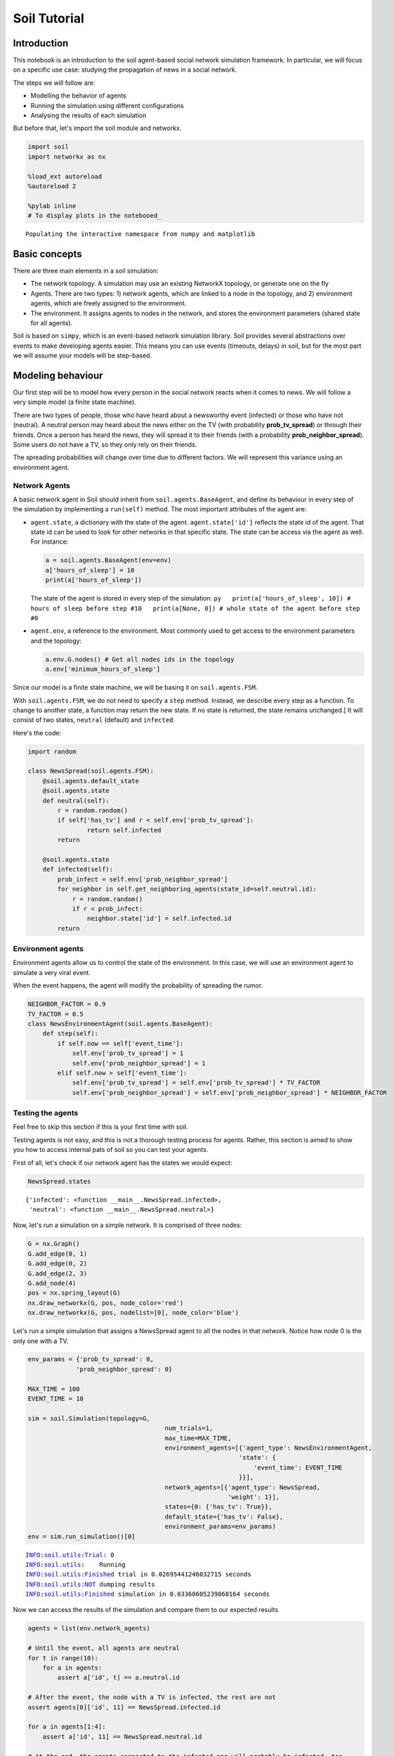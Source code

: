 
Soil Tutorial
=============

Introduction
------------

This notebook is an introduction to the soil agent-based social network
simulation framework. In particular, we will focus on a specific use
case: studying the propagation of news in a social network.

The steps we will follow are:

-  Modelling the behavior of agents
-  Running the simulation using different configurations
-  Analysing the results of each simulation

But before that, let's import the soil module and networkx.

.. code:: ipython3

    import soil
    import networkx as nx
     
    %load_ext autoreload
    %autoreload 2
    
    %pylab inline
    # To display plots in the notebooed_


.. parsed-literal::

    Populating the interactive namespace from numpy and matplotlib


Basic concepts
--------------

There are three main elements in a soil simulation:

-  The network topology. A simulation may use an existing NetworkX
   topology, or generate one on the fly
-  Agents. There are two types: 1) network agents, which are linked to a
   node in the topology, and 2) environment agents, which are freely
   assigned to the environment.
-  The environment. It assigns agents to nodes in the network, and
   stores the environment parameters (shared state for all agents).

Soil is based on ``simpy``, which is an event-based network simulation
library. Soil provides several abstractions over events to make
developing agents easier. This means you can use events (timeouts,
delays) in soil, but for the most part we will assume your models will
be step-based.

Modeling behaviour
------------------

Our first step will be to model how every person in the social network
reacts when it comes to news. We will follow a very simple model (a
finite state machine).

There are two types of people, those who have heard about a newsworthy
event (infected) or those who have not (neutral). A neutral person may
heard about the news either on the TV (with probability
**prob\_tv\_spread**) or through their friends. Once a person has heard
the news, they will spread it to their friends (with a probability
**prob\_neighbor\_spread**). Some users do not have a TV, so they only
rely on their friends.

The spreading probabilities will change over time due to different
factors. We will represent this variance using an environment agent.

Network Agents
~~~~~~~~~~~~~~

A basic network agent in Soil should inherit from
``soil.agents.BaseAgent``, and define its behaviour in every step of the
simulation by implementing a ``run(self)`` method. The most important
attributes of the agent are:

-  ``agent.state``, a dictionary with the state of the agent.
   ``agent.state['id']`` reflects the state id of the agent. That state
   id can be used to look for other networks in that specific state. The
   state can be access via the agent as well. For instance:

   .. code:: py

       a = soil.agents.BaseAgent(env=env)
       a['hours_of_sleep'] = 10
       print(a['hours_of_sleep'])

   The state of the agent is stored in every step of the simulation:
   ``py   print(a['hours_of_sleep', 10]) # hours of sleep before step #10   print(a[None, 0]) # whole state of the agent before step #0``

-  ``agent.env``, a reference to the environment. Most commonly used to
   get access to the environment parameters and the topology:

   .. code:: py

       a.env.G.nodes() # Get all nodes ids in the topology
       a.env['minimum_hours_of_sleep']

Since our model is a finite state machine, we will be basing it on
``soil.agents.FSM``.

With ``soil.agents.FSM``, we do not need to specify a ``step`` method.
Instead, we describe every step as a function. To change to another
state, a function may return the new state. If no state is returned, the
state remains unchanged.[ It will consist of two states, ``neutral``
(default) and ``infected``.

Here's the code:

.. code:: ipython3

    import random
    
    class NewsSpread(soil.agents.FSM):
        @soil.agents.default_state
        @soil.agents.state
        def neutral(self):
            r = random.random()
            if self['has_tv'] and r < self.env['prob_tv_spread']:
                    return self.infected
            return
        
        @soil.agents.state
        def infected(self):
            prob_infect = self.env['prob_neighbor_spread']
            for neighbor in self.get_neighboring_agents(state_id=self.neutral.id):
                r = random.random()
                if r < prob_infect:
                    neighbor.state['id'] = self.infected.id
            return
            

Environment agents
~~~~~~~~~~~~~~~~~~

Environment agents allow us to control the state of the environment. In
this case, we will use an environment agent to simulate a very viral
event.

When the event happens, the agent will modify the probability of
spreading the rumor.

.. code:: ipython3

    NEIGHBOR_FACTOR = 0.9
    TV_FACTOR = 0.5
    class NewsEnvironmentAgent(soil.agents.BaseAgent):
        def step(self):
            if self.now == self['event_time']:
                self.env['prob_tv_spread'] = 1
                self.env['prob_neighbor_spread'] = 1
            elif self.now > self['event_time']:
                self.env['prob_tv_spread'] = self.env['prob_tv_spread'] * TV_FACTOR
                self.env['prob_neighbor_spread'] = self.env['prob_neighbor_spread'] * NEIGHBOR_FACTOR

Testing the agents
~~~~~~~~~~~~~~~~~~

Feel free to skip this section if this is your first time with soil.

Testing agents is not easy, and this is not a thorough testing process
for agents. Rather, this section is aimed to show you how to access
internal pats of soil so you can test your agents.

First of all, let's check if our network agent has the states we would
expect:

.. code:: ipython3

    NewsSpread.states




.. parsed-literal::

    {'infected': <function __main__.NewsSpread.infected>,
     'neutral': <function __main__.NewsSpread.neutral>}



Now, let's run a simulation on a simple network. It is comprised of
three nodes:

.. code:: ipython3

    G = nx.Graph()
    G.add_edge(0, 1)
    G.add_edge(0, 2)
    G.add_edge(2, 3)
    G.add_node(4)
    pos = nx.spring_layout(G)
    nx.draw_networkx(G, pos, node_color='red')
    nx.draw_networkx(G, pos, nodelist=[0], node_color='blue')



.. image:: output_21_0.png


Let's run a simple simulation that assigns a NewsSpread agent to all the
nodes in that network. Notice how node 0 is the only one with a TV.

.. code:: ipython3

    env_params = {'prob_tv_spread': 0,
                 'prob_neighbor_spread': 0}
    
    MAX_TIME = 100
    EVENT_TIME = 10
    
    sim = soil.Simulation(topology=G,
                                         num_trials=1,
                                         max_time=MAX_TIME,
                                         environment_agents=[{'agent_type': NewsEnvironmentAgent,
                                                             'state': {
                                                                 'event_time': EVENT_TIME
                                                             }}],
                                         network_agents=[{'agent_type': NewsSpread,
                                                          'weight': 1}],
                                         states={0: {'has_tv': True}},
                                         default_state={'has_tv': False},
                                         environment_params=env_params)
    env = sim.run_simulation()[0]


.. parsed-literal::

    INFO:soil.utils:Trial: 0
    INFO:soil.utils:	Running
    INFO:soil.utils:Finished trial in 0.02695441246032715 seconds
    INFO:soil.utils:NOT dumping results
    INFO:soil.utils:Finished simulation in 0.03360605239868164 seconds


Now we can access the results of the simulation and compare them to our
expected results

.. code:: ipython3

    agents = list(env.network_agents)
    
    # Until the event, all agents are neutral
    for t in range(10):
        for a in agents:
            assert a['id', t] == a.neutral.id
    
    # After the event, the node with a TV is infected, the rest are not
    assert agents[0]['id', 11] == NewsSpread.infected.id
    
    for a in agents[1:4]:
        assert a['id', 11] == NewsSpread.neutral.id
    
    # At the end, the agents connected to the infected one will probably be infected, too.
    assert agents[1]['id', MAX_TIME] == NewsSpread.infected.id
    assert agents[2]['id', MAX_TIME] == NewsSpread.infected.id
    
    # But the node with no friends should not be affected
    assert agents[4]['id', MAX_TIME] == NewsSpread.neutral.id
            

Lastly, let's see if the probabilities have decreased as expected:

.. code:: ipython3

    assert abs(env.environment_params['prob_neighbor_spread'] - (NEIGHBOR_FACTOR**(MAX_TIME-1-10))) < 10e-4
    assert abs(env.environment_params['prob_tv_spread'] - (TV_FACTOR**(MAX_TIME-1-10))) < 10e-6

Running the simulation
----------------------

To run a simulation, we need a configuration. Soil can load
configurations from python dictionaries as well as JSON and YAML files.
For this demo, we will use a python dictionary:

.. code:: ipython3

    config = {
        'name': 'ExampleSimulation',
        'max_time': 20,
        'interval': 1,
        'num_trials': 1,
        'network_params': {
           'generator': 'complete_graph',
            'n': 500,
        },
        'network_agents': [
            {
                'agent_type': NewsSpread,
                'weight': 1,
                'state': {
                    'has_tv': False
                }
            },
            {
                'agent_type': NewsSpread,
                'weight': 2,
                'state': {
                    'has_tv': True
                }
            }
        ],
        'environment_agents':[
            {'agent_type': NewsEnvironmentAgent,
             'state': {
                 'event_time': 10
             }
            }
        ],
        'states': [ {'has_tv': True} ],
        'environment_params':{
            'prob_tv_spread': 0.01,
            'prob_neighbor_spread': 0.5
        }
    }

Let's run our simulation:

.. code:: ipython3

    soil.simulation.run_from_config(config, dump=False)


.. parsed-literal::

    INFO:soil.utils:Using config(s): ExampleSimulation
    INFO:soil.utils:Dumping results to soil_output/ExampleSimulation : False
    INFO:soil.utils:Trial: 0
    INFO:soil.utils:	Running
    INFO:soil.utils:Finished trial in 5.869051456451416 seconds
    INFO:soil.utils:NOT dumping results
    INFO:soil.utils:Finished simulation in 6.9609293937683105 seconds


In real life, you probably want to run several simulations, varying some
of the parameters so that you can compare and answer your research
questions.

For instance:

-  Does the outcome depend on the structure of our network? We will use
   different generation algorithms to compare them (Barabasi-Albert and
   Erdos-Renyi)
-  How does neighbor spreading probability affect my simulation? We will
   try probability values in the range of [0, 0.4], in intervals of 0.1.

.. code:: ipython3

    network_1 = {
           'generator': 'erdos_renyi_graph',
            'n': 500,
            'p': 0.1
    }
    network_2 = {
           'generator': 'barabasi_albert_graph',
            'n': 500,
            'm': 2
    }
    
    
    for net in [network_1, network_2]:
        for i in range(5):
            prob = i / 10
            config['environment_params']['prob_neighbor_spread'] = prob
            config['network_params'] = net
            config['name'] = 'Spread_{}_prob_{}'.format(net['generator'], prob)
            s = soil.simulation.run_from_config(config)


.. parsed-literal::

    INFO:soil.utils:Using config(s): Spread_erdos_renyi_graph_prob_0.0
    INFO:soil.utils:Dumping results to soil_output/Spread_erdos_renyi_graph_prob_0.0 : True
    INFO:soil.utils:Trial: 0
    INFO:soil.utils:	Running
    INFO:soil.utils:Finished trial in 1.2258412837982178 seconds
    INFO:soil.utils:Dumping results to soil_output/Spread_erdos_renyi_graph_prob_0.0
    INFO:soil.utils:Finished simulation in 5.597268104553223 seconds
    INFO:soil.utils:Using config(s): Spread_erdos_renyi_graph_prob_0.1
    INFO:soil.utils:Dumping results to soil_output/Spread_erdos_renyi_graph_prob_0.1 : True
    INFO:soil.utils:Trial: 0
    INFO:soil.utils:	Running
    INFO:soil.utils:Finished trial in 1.3026399612426758 seconds
    INFO:soil.utils:Dumping results to soil_output/Spread_erdos_renyi_graph_prob_0.1
    INFO:soil.utils:Finished simulation in 5.534018278121948 seconds
    INFO:soil.utils:Using config(s): Spread_erdos_renyi_graph_prob_0.2
    INFO:soil.utils:Dumping results to soil_output/Spread_erdos_renyi_graph_prob_0.2 : True
    INFO:soil.utils:Trial: 0
    INFO:soil.utils:	Running
    INFO:soil.utils:Finished trial in 1.4764575958251953 seconds
    INFO:soil.utils:Dumping results to soil_output/Spread_erdos_renyi_graph_prob_0.2
    INFO:soil.utils:Finished simulation in 6.170421123504639 seconds
    INFO:soil.utils:Using config(s): Spread_erdos_renyi_graph_prob_0.3
    INFO:soil.utils:Dumping results to soil_output/Spread_erdos_renyi_graph_prob_0.3 : True
    INFO:soil.utils:Trial: 0
    INFO:soil.utils:	Running
    INFO:soil.utils:Finished trial in 1.5429913997650146 seconds
    INFO:soil.utils:Dumping results to soil_output/Spread_erdos_renyi_graph_prob_0.3
    INFO:soil.utils:Finished simulation in 5.936013221740723 seconds
    INFO:soil.utils:Using config(s): Spread_erdos_renyi_graph_prob_0.4
    INFO:soil.utils:Dumping results to soil_output/Spread_erdos_renyi_graph_prob_0.4 : True
    INFO:soil.utils:Trial: 0
    INFO:soil.utils:	Running
    INFO:soil.utils:Finished trial in 1.4097135066986084 seconds
    INFO:soil.utils:Dumping results to soil_output/Spread_erdos_renyi_graph_prob_0.4
    INFO:soil.utils:Finished simulation in 5.732810974121094 seconds
    INFO:soil.utils:Using config(s): Spread_barabasi_albert_graph_prob_0.0
    INFO:soil.utils:Dumping results to soil_output/Spread_barabasi_albert_graph_prob_0.0 : True
    INFO:soil.utils:Trial: 0
    INFO:soil.utils:	Running
    INFO:soil.utils:Finished trial in 0.751497745513916 seconds
    INFO:soil.utils:Dumping results to soil_output/Spread_barabasi_albert_graph_prob_0.0
    INFO:soil.utils:Finished simulation in 2.3415369987487793 seconds
    INFO:soil.utils:Using config(s): Spread_barabasi_albert_graph_prob_0.1
    INFO:soil.utils:Dumping results to soil_output/Spread_barabasi_albert_graph_prob_0.1 : True
    INFO:soil.utils:Trial: 0
    INFO:soil.utils:	Running
    INFO:soil.utils:Finished trial in 0.8503265380859375 seconds
    INFO:soil.utils:Dumping results to soil_output/Spread_barabasi_albert_graph_prob_0.1
    INFO:soil.utils:Finished simulation in 2.5671920776367188 seconds
    INFO:soil.utils:Using config(s): Spread_barabasi_albert_graph_prob_0.2
    INFO:soil.utils:Dumping results to soil_output/Spread_barabasi_albert_graph_prob_0.2 : True
    INFO:soil.utils:Trial: 0
    INFO:soil.utils:	Running
    INFO:soil.utils:Finished trial in 0.8511502742767334 seconds
    INFO:soil.utils:Dumping results to soil_output/Spread_barabasi_albert_graph_prob_0.2
    INFO:soil.utils:Finished simulation in 2.55816912651062 seconds
    INFO:soil.utils:Using config(s): Spread_barabasi_albert_graph_prob_0.3
    INFO:soil.utils:Dumping results to soil_output/Spread_barabasi_albert_graph_prob_0.3 : True
    INFO:soil.utils:Trial: 0
    INFO:soil.utils:	Running
    INFO:soil.utils:Finished trial in 0.8982968330383301 seconds
    INFO:soil.utils:Dumping results to soil_output/Spread_barabasi_albert_graph_prob_0.3
    INFO:soil.utils:Finished simulation in 2.6871559619903564 seconds
    INFO:soil.utils:Using config(s): Spread_barabasi_albert_graph_prob_0.4
    INFO:soil.utils:Dumping results to soil_output/Spread_barabasi_albert_graph_prob_0.4 : True
    INFO:soil.utils:Trial: 0
    INFO:soil.utils:	Running
    INFO:soil.utils:Finished trial in 0.9563727378845215 seconds
    INFO:soil.utils:Dumping results to soil_output/Spread_barabasi_albert_graph_prob_0.4
    INFO:soil.utils:Finished simulation in 2.5253307819366455 seconds


The results are conveniently stored in pickle (simulation), csv and
sqlite (history of agent and environment state) and gexf (dynamic
network) format.

.. code:: ipython3

    !tree soil_output
    !du -xh soil_output/*


.. parsed-literal::

    [01;34msoil_output[00m
    ├── [01;34mSpread_barabasi_albert_graph_prob_0.0[00m
    │   ├── Spread_barabasi_albert_graph_prob_0.0.dumped.yml
    │   ├── Spread_barabasi_albert_graph_prob_0.0.simulation.pickle
    │   ├── Spread_barabasi_albert_graph_prob_0.0_trial_0.backup1508409808.7944386.sqlite
    │   ├── Spread_barabasi_albert_graph_prob_0.0_trial_0.backup1508428617.9811945.sqlite
    │   ├── Spread_barabasi_albert_graph_prob_0.0_trial_0.db.sqlite
    │   ├── Spread_barabasi_albert_graph_prob_0.0_trial_0.environment.csv
    │   └── Spread_barabasi_albert_graph_prob_0.0_trial_0.gexf
    ├── [01;34mSpread_barabasi_albert_graph_prob_0.1[00m
    │   ├── Spread_barabasi_albert_graph_prob_0.1.dumped.yml
    │   ├── Spread_barabasi_albert_graph_prob_0.1.simulation.pickle
    │   ├── Spread_barabasi_albert_graph_prob_0.1_trial_0.backup1508409810.9913027.sqlite
    │   ├── Spread_barabasi_albert_graph_prob_0.1_trial_0.backup1508428620.3419535.sqlite
    │   ├── Spread_barabasi_albert_graph_prob_0.1_trial_0.db.sqlite
    │   ├── Spread_barabasi_albert_graph_prob_0.1_trial_0.environment.csv
    │   └── Spread_barabasi_albert_graph_prob_0.1_trial_0.gexf
    ├── [01;34mSpread_barabasi_albert_graph_prob_0.2[00m
    │   ├── Spread_barabasi_albert_graph_prob_0.2.dumped.yml
    │   ├── Spread_barabasi_albert_graph_prob_0.2.simulation.pickle
    │   ├── Spread_barabasi_albert_graph_prob_0.2_trial_0.backup1508409813.2012305.sqlite
    │   ├── Spread_barabasi_albert_graph_prob_0.2_trial_0.backup1508428622.91827.sqlite
    │   ├── Spread_barabasi_albert_graph_prob_0.2_trial_0.db.sqlite
    │   ├── Spread_barabasi_albert_graph_prob_0.2_trial_0.environment.csv
    │   └── Spread_barabasi_albert_graph_prob_0.2_trial_0.gexf
    ├── [01;34mSpread_barabasi_albert_graph_prob_0.3[00m
    │   ├── Spread_barabasi_albert_graph_prob_0.3.dumped.yml
    │   ├── Spread_barabasi_albert_graph_prob_0.3.simulation.pickle
    │   ├── Spread_barabasi_albert_graph_prob_0.3_trial_0.backup1508409815.5177016.sqlite
    │   ├── Spread_barabasi_albert_graph_prob_0.3_trial_0.backup1508428625.5117545.sqlite
    │   ├── Spread_barabasi_albert_graph_prob_0.3_trial_0.db.sqlite
    │   ├── Spread_barabasi_albert_graph_prob_0.3_trial_0.environment.csv
    │   └── Spread_barabasi_albert_graph_prob_0.3_trial_0.gexf
    ├── [01;34mSpread_barabasi_albert_graph_prob_0.4[00m
    │   ├── Spread_barabasi_albert_graph_prob_0.4.dumped.yml
    │   ├── Spread_barabasi_albert_graph_prob_0.4.simulation.pickle
    │   ├── Spread_barabasi_albert_graph_prob_0.4_trial_0.backup1508409818.1516452.sqlite
    │   ├── Spread_barabasi_albert_graph_prob_0.4_trial_0.backup1508428628.1986933.sqlite
    │   ├── Spread_barabasi_albert_graph_prob_0.4_trial_0.db.sqlite
    │   ├── Spread_barabasi_albert_graph_prob_0.4_trial_0.environment.csv
    │   └── Spread_barabasi_albert_graph_prob_0.4_trial_0.gexf
    ├── [01;34mSpread_erdos_renyi_graph_prob_0.0[00m
    │   ├── Spread_erdos_renyi_graph_prob_0.0.dumped.yml
    │   ├── Spread_erdos_renyi_graph_prob_0.0.simulation.pickle
    │   ├── Spread_erdos_renyi_graph_prob_0.0_trial_0.backup1508409781.0791047.sqlite
    │   ├── Spread_erdos_renyi_graph_prob_0.0_trial_0.backup1508428588.625598.sqlite
    │   ├── Spread_erdos_renyi_graph_prob_0.0_trial_0.db.sqlite
    │   ├── Spread_erdos_renyi_graph_prob_0.0_trial_0.environment.csv
    │   └── Spread_erdos_renyi_graph_prob_0.0_trial_0.gexf
    ├── [01;34mSpread_erdos_renyi_graph_prob_0.1[00m
    │   ├── Spread_erdos_renyi_graph_prob_0.1.dumped.yml
    │   ├── Spread_erdos_renyi_graph_prob_0.1.simulation.pickle
    │   ├── Spread_erdos_renyi_graph_prob_0.1_trial_0.backup1508409786.6177793.sqlite
    │   ├── Spread_erdos_renyi_graph_prob_0.1_trial_0.backup1508428594.3783743.sqlite
    │   ├── Spread_erdos_renyi_graph_prob_0.1_trial_0.db.sqlite
    │   ├── Spread_erdos_renyi_graph_prob_0.1_trial_0.environment.csv
    │   └── Spread_erdos_renyi_graph_prob_0.1_trial_0.gexf
    ├── [01;34mSpread_erdos_renyi_graph_prob_0.2[00m
    │   ├── Spread_erdos_renyi_graph_prob_0.2.dumped.yml
    │   ├── Spread_erdos_renyi_graph_prob_0.2.simulation.pickle
    │   ├── Spread_erdos_renyi_graph_prob_0.2_trial_0.backup1508409791.9751768.sqlite
    │   ├── Spread_erdos_renyi_graph_prob_0.2_trial_0.backup1508428600.041021.sqlite
    │   ├── Spread_erdos_renyi_graph_prob_0.2_trial_0.db.sqlite
    │   ├── Spread_erdos_renyi_graph_prob_0.2_trial_0.environment.csv
    │   └── Spread_erdos_renyi_graph_prob_0.2_trial_0.gexf
    ├── [01;34mSpread_erdos_renyi_graph_prob_0.3[00m
    │   ├── Spread_erdos_renyi_graph_prob_0.3.dumped.yml
    │   ├── Spread_erdos_renyi_graph_prob_0.3.simulation.pickle
    │   ├── Spread_erdos_renyi_graph_prob_0.3_trial_0.backup1508409797.606661.sqlite
    │   ├── Spread_erdos_renyi_graph_prob_0.3_trial_0.backup1508428606.2884977.sqlite
    │   ├── Spread_erdos_renyi_graph_prob_0.3_trial_0.db.sqlite
    │   ├── Spread_erdos_renyi_graph_prob_0.3_trial_0.environment.csv
    │   └── Spread_erdos_renyi_graph_prob_0.3_trial_0.gexf
    └── [01;34mSpread_erdos_renyi_graph_prob_0.4[00m
        ├── Spread_erdos_renyi_graph_prob_0.4.dumped.yml
        ├── Spread_erdos_renyi_graph_prob_0.4.simulation.pickle
        ├── Spread_erdos_renyi_graph_prob_0.4_trial_0.backup1508409803.4306188.sqlite
        ├── Spread_erdos_renyi_graph_prob_0.4_trial_0.backup1508428612.3312593.sqlite
        ├── Spread_erdos_renyi_graph_prob_0.4_trial_0.db.sqlite
        ├── Spread_erdos_renyi_graph_prob_0.4_trial_0.environment.csv
        └── Spread_erdos_renyi_graph_prob_0.4_trial_0.gexf
    
    10 directories, 70 files
    2.5M	soil_output/Spread_barabasi_albert_graph_prob_0.0
    2.5M	soil_output/Spread_barabasi_albert_graph_prob_0.1
    2.5M	soil_output/Spread_barabasi_albert_graph_prob_0.2
    2.5M	soil_output/Spread_barabasi_albert_graph_prob_0.3
    2.5M	soil_output/Spread_barabasi_albert_graph_prob_0.4
    3.6M	soil_output/Spread_erdos_renyi_graph_prob_0.0
    3.7M	soil_output/Spread_erdos_renyi_graph_prob_0.1
    3.7M	soil_output/Spread_erdos_renyi_graph_prob_0.2
    3.7M	soil_output/Spread_erdos_renyi_graph_prob_0.3
    3.7M	soil_output/Spread_erdos_renyi_graph_prob_0.4


Analysing the results
---------------------

Loading data
~~~~~~~~~~~~

Once the simulations are over, we can use soil to analyse the results.

Soil allows you to load results for specific trials, or for a set of
trials if you specify a pattern. The specific methods are:

-  ``analysis.read_data(<directory pattern>)`` to load all the results
   from a directory. e.g. ``read_data('my_simulation/')``. For each
   trial it finds in each folder matching the pattern, it will return
   the dumped configuration for the simulation, the results of the
   trial, and the configuration itself. By default, it will try to load
   data from the sqlite database.
-  ``analysis.read_csv(<csv_file>)`` to load all the results from a CSV
   file. e.g.
   ``read_csv('my_simulation/my_simulation_trial0.environment.csv')``
-  ``analysis.read_sql(<sqlite_file>)`` to load all the results from a
   sqlite database . e.g.
   ``read_sql('my_simulation/my_simulation_trial0.db.sqlite')``

Let's see it in action by loading the stored results into a pandas
dataframe:

.. code:: ipython3

    from soil.analysis import *

.. code:: ipython3

    df  = read_csv('soil_output/Spread_barabasi_albert_graph_prob_0.0/Spread_barabasi_albert_graph_prob_0.0_trial_0.environment.csv', keys=['id'])
    df




.. raw:: html

    <div>
    <style>
        .dataframe thead tr:only-child th {
            text-align: right;
        }
    
        .dataframe thead th {
            text-align: left;
        }
    
        .dataframe tbody tr th {
            vertical-align: top;
        }
    </style>
    <table border="1" class="dataframe">
      <thead>
        <tr style="text-align: right;">
          <th></th>
          <th>agent_id</th>
          <th>t_step</th>
          <th>key</th>
          <th>value</th>
          <th>value_type</th>
        </tr>
      </thead>
      <tbody>
        <tr>
          <th>5</th>
          <td>0</td>
          <td>0</td>
          <td>id</td>
          <td>neutral</td>
          <td>str</td>
        </tr>
        <tr>
          <th>7</th>
          <td>1</td>
          <td>0</td>
          <td>id</td>
          <td>neutral</td>
          <td>str</td>
        </tr>
        <tr>
          <th>9</th>
          <td>2</td>
          <td>0</td>
          <td>id</td>
          <td>neutral</td>
          <td>str</td>
        </tr>
        <tr>
          <th>11</th>
          <td>3</td>
          <td>0</td>
          <td>id</td>
          <td>neutral</td>
          <td>str</td>
        </tr>
        <tr>
          <th>13</th>
          <td>4</td>
          <td>0</td>
          <td>id</td>
          <td>neutral</td>
          <td>str</td>
        </tr>
        <tr>
          <th>15</th>
          <td>5</td>
          <td>0</td>
          <td>id</td>
          <td>neutral</td>
          <td>str</td>
        </tr>
        <tr>
          <th>17</th>
          <td>6</td>
          <td>0</td>
          <td>id</td>
          <td>neutral</td>
          <td>str</td>
        </tr>
        <tr>
          <th>19</th>
          <td>7</td>
          <td>0</td>
          <td>id</td>
          <td>neutral</td>
          <td>str</td>
        </tr>
        <tr>
          <th>21</th>
          <td>8</td>
          <td>0</td>
          <td>id</td>
          <td>neutral</td>
          <td>str</td>
        </tr>
        <tr>
          <th>23</th>
          <td>9</td>
          <td>0</td>
          <td>id</td>
          <td>neutral</td>
          <td>str</td>
        </tr>
        <tr>
          <th>25</th>
          <td>10</td>
          <td>0</td>
          <td>id</td>
          <td>neutral</td>
          <td>str</td>
        </tr>
        <tr>
          <th>27</th>
          <td>11</td>
          <td>0</td>
          <td>id</td>
          <td>neutral</td>
          <td>str</td>
        </tr>
        <tr>
          <th>29</th>
          <td>12</td>
          <td>0</td>
          <td>id</td>
          <td>neutral</td>
          <td>str</td>
        </tr>
        <tr>
          <th>31</th>
          <td>13</td>
          <td>0</td>
          <td>id</td>
          <td>neutral</td>
          <td>str</td>
        </tr>
        <tr>
          <th>33</th>
          <td>14</td>
          <td>0</td>
          <td>id</td>
          <td>neutral</td>
          <td>str</td>
        </tr>
        <tr>
          <th>35</th>
          <td>15</td>
          <td>0</td>
          <td>id</td>
          <td>neutral</td>
          <td>str</td>
        </tr>
        <tr>
          <th>37</th>
          <td>16</td>
          <td>0</td>
          <td>id</td>
          <td>neutral</td>
          <td>str</td>
        </tr>
        <tr>
          <th>39</th>
          <td>17</td>
          <td>0</td>
          <td>id</td>
          <td>neutral</td>
          <td>str</td>
        </tr>
        <tr>
          <th>41</th>
          <td>18</td>
          <td>0</td>
          <td>id</td>
          <td>neutral</td>
          <td>str</td>
        </tr>
        <tr>
          <th>43</th>
          <td>19</td>
          <td>0</td>
          <td>id</td>
          <td>neutral</td>
          <td>str</td>
        </tr>
        <tr>
          <th>45</th>
          <td>20</td>
          <td>0</td>
          <td>id</td>
          <td>neutral</td>
          <td>str</td>
        </tr>
        <tr>
          <th>47</th>
          <td>21</td>
          <td>0</td>
          <td>id</td>
          <td>neutral</td>
          <td>str</td>
        </tr>
        <tr>
          <th>49</th>
          <td>22</td>
          <td>0</td>
          <td>id</td>
          <td>neutral</td>
          <td>str</td>
        </tr>
        <tr>
          <th>51</th>
          <td>23</td>
          <td>0</td>
          <td>id</td>
          <td>neutral</td>
          <td>str</td>
        </tr>
        <tr>
          <th>53</th>
          <td>24</td>
          <td>0</td>
          <td>id</td>
          <td>neutral</td>
          <td>str</td>
        </tr>
        <tr>
          <th>55</th>
          <td>25</td>
          <td>0</td>
          <td>id</td>
          <td>neutral</td>
          <td>str</td>
        </tr>
        <tr>
          <th>57</th>
          <td>26</td>
          <td>0</td>
          <td>id</td>
          <td>neutral</td>
          <td>str</td>
        </tr>
        <tr>
          <th>59</th>
          <td>27</td>
          <td>0</td>
          <td>id</td>
          <td>neutral</td>
          <td>str</td>
        </tr>
        <tr>
          <th>61</th>
          <td>28</td>
          <td>0</td>
          <td>id</td>
          <td>neutral</td>
          <td>str</td>
        </tr>
        <tr>
          <th>63</th>
          <td>29</td>
          <td>0</td>
          <td>id</td>
          <td>neutral</td>
          <td>str</td>
        </tr>
        <tr>
          <th>...</th>
          <td>...</td>
          <td>...</td>
          <td>...</td>
          <td>...</td>
          <td>...</td>
        </tr>
        <tr>
          <th>21025</th>
          <td>470</td>
          <td>20</td>
          <td>id</td>
          <td>infected</td>
          <td>str</td>
        </tr>
        <tr>
          <th>21027</th>
          <td>471</td>
          <td>20</td>
          <td>id</td>
          <td>infected</td>
          <td>str</td>
        </tr>
        <tr>
          <th>21029</th>
          <td>472</td>
          <td>20</td>
          <td>id</td>
          <td>infected</td>
          <td>str</td>
        </tr>
        <tr>
          <th>21031</th>
          <td>473</td>
          <td>20</td>
          <td>id</td>
          <td>infected</td>
          <td>str</td>
        </tr>
        <tr>
          <th>21033</th>
          <td>474</td>
          <td>20</td>
          <td>id</td>
          <td>infected</td>
          <td>str</td>
        </tr>
        <tr>
          <th>21035</th>
          <td>475</td>
          <td>20</td>
          <td>id</td>
          <td>infected</td>
          <td>str</td>
        </tr>
        <tr>
          <th>21037</th>
          <td>476</td>
          <td>20</td>
          <td>id</td>
          <td>infected</td>
          <td>str</td>
        </tr>
        <tr>
          <th>21039</th>
          <td>477</td>
          <td>20</td>
          <td>id</td>
          <td>infected</td>
          <td>str</td>
        </tr>
        <tr>
          <th>21041</th>
          <td>478</td>
          <td>20</td>
          <td>id</td>
          <td>infected</td>
          <td>str</td>
        </tr>
        <tr>
          <th>21043</th>
          <td>479</td>
          <td>20</td>
          <td>id</td>
          <td>infected</td>
          <td>str</td>
        </tr>
        <tr>
          <th>21045</th>
          <td>480</td>
          <td>20</td>
          <td>id</td>
          <td>infected</td>
          <td>str</td>
        </tr>
        <tr>
          <th>21047</th>
          <td>481</td>
          <td>20</td>
          <td>id</td>
          <td>infected</td>
          <td>str</td>
        </tr>
        <tr>
          <th>21049</th>
          <td>482</td>
          <td>20</td>
          <td>id</td>
          <td>infected</td>
          <td>str</td>
        </tr>
        <tr>
          <th>21051</th>
          <td>483</td>
          <td>20</td>
          <td>id</td>
          <td>infected</td>
          <td>str</td>
        </tr>
        <tr>
          <th>21053</th>
          <td>484</td>
          <td>20</td>
          <td>id</td>
          <td>infected</td>
          <td>str</td>
        </tr>
        <tr>
          <th>21055</th>
          <td>485</td>
          <td>20</td>
          <td>id</td>
          <td>infected</td>
          <td>str</td>
        </tr>
        <tr>
          <th>21057</th>
          <td>486</td>
          <td>20</td>
          <td>id</td>
          <td>infected</td>
          <td>str</td>
        </tr>
        <tr>
          <th>21059</th>
          <td>487</td>
          <td>20</td>
          <td>id</td>
          <td>infected</td>
          <td>str</td>
        </tr>
        <tr>
          <th>21061</th>
          <td>488</td>
          <td>20</td>
          <td>id</td>
          <td>infected</td>
          <td>str</td>
        </tr>
        <tr>
          <th>21063</th>
          <td>489</td>
          <td>20</td>
          <td>id</td>
          <td>infected</td>
          <td>str</td>
        </tr>
        <tr>
          <th>21065</th>
          <td>490</td>
          <td>20</td>
          <td>id</td>
          <td>infected</td>
          <td>str</td>
        </tr>
        <tr>
          <th>21067</th>
          <td>491</td>
          <td>20</td>
          <td>id</td>
          <td>infected</td>
          <td>str</td>
        </tr>
        <tr>
          <th>21069</th>
          <td>492</td>
          <td>20</td>
          <td>id</td>
          <td>infected</td>
          <td>str</td>
        </tr>
        <tr>
          <th>21071</th>
          <td>493</td>
          <td>20</td>
          <td>id</td>
          <td>infected</td>
          <td>str</td>
        </tr>
        <tr>
          <th>21073</th>
          <td>494</td>
          <td>20</td>
          <td>id</td>
          <td>infected</td>
          <td>str</td>
        </tr>
        <tr>
          <th>21075</th>
          <td>495</td>
          <td>20</td>
          <td>id</td>
          <td>infected</td>
          <td>str</td>
        </tr>
        <tr>
          <th>21077</th>
          <td>496</td>
          <td>20</td>
          <td>id</td>
          <td>infected</td>
          <td>str</td>
        </tr>
        <tr>
          <th>21079</th>
          <td>497</td>
          <td>20</td>
          <td>id</td>
          <td>infected</td>
          <td>str</td>
        </tr>
        <tr>
          <th>21081</th>
          <td>498</td>
          <td>20</td>
          <td>id</td>
          <td>infected</td>
          <td>str</td>
        </tr>
        <tr>
          <th>21083</th>
          <td>499</td>
          <td>20</td>
          <td>id</td>
          <td>infected</td>
          <td>str</td>
        </tr>
      </tbody>
    </table>
    <p>10500 rows × 5 columns</p>
    </div>



Soil can also process the data for us and return a dataframe with as
many columns as there are attributes in the environment and the agent
states:

.. code:: ipython3

    env, agents = process(df)
    agents




.. raw:: html

    <div>
    <style>
        .dataframe thead tr:only-child th {
            text-align: right;
        }
    
        .dataframe thead th {
            text-align: left;
        }
    
        .dataframe tbody tr th {
            vertical-align: top;
        }
    </style>
    <table border="1" class="dataframe">
      <thead>
        <tr style="text-align: right;">
          <th></th>
          <th></th>
          <th>id</th>
        </tr>
        <tr>
          <th>t_step</th>
          <th>agent_id</th>
          <th></th>
        </tr>
      </thead>
      <tbody>
        <tr>
          <th rowspan="30" valign="top">0</th>
          <th>0</th>
          <td>neutral</td>
        </tr>
        <tr>
          <th>1</th>
          <td>neutral</td>
        </tr>
        <tr>
          <th>10</th>
          <td>neutral</td>
        </tr>
        <tr>
          <th>100</th>
          <td>neutral</td>
        </tr>
        <tr>
          <th>101</th>
          <td>neutral</td>
        </tr>
        <tr>
          <th>102</th>
          <td>neutral</td>
        </tr>
        <tr>
          <th>103</th>
          <td>neutral</td>
        </tr>
        <tr>
          <th>104</th>
          <td>neutral</td>
        </tr>
        <tr>
          <th>105</th>
          <td>neutral</td>
        </tr>
        <tr>
          <th>106</th>
          <td>neutral</td>
        </tr>
        <tr>
          <th>107</th>
          <td>neutral</td>
        </tr>
        <tr>
          <th>108</th>
          <td>neutral</td>
        </tr>
        <tr>
          <th>109</th>
          <td>neutral</td>
        </tr>
        <tr>
          <th>11</th>
          <td>neutral</td>
        </tr>
        <tr>
          <th>110</th>
          <td>neutral</td>
        </tr>
        <tr>
          <th>111</th>
          <td>neutral</td>
        </tr>
        <tr>
          <th>112</th>
          <td>neutral</td>
        </tr>
        <tr>
          <th>113</th>
          <td>neutral</td>
        </tr>
        <tr>
          <th>114</th>
          <td>neutral</td>
        </tr>
        <tr>
          <th>115</th>
          <td>neutral</td>
        </tr>
        <tr>
          <th>116</th>
          <td>neutral</td>
        </tr>
        <tr>
          <th>117</th>
          <td>neutral</td>
        </tr>
        <tr>
          <th>118</th>
          <td>neutral</td>
        </tr>
        <tr>
          <th>119</th>
          <td>neutral</td>
        </tr>
        <tr>
          <th>12</th>
          <td>neutral</td>
        </tr>
        <tr>
          <th>120</th>
          <td>neutral</td>
        </tr>
        <tr>
          <th>121</th>
          <td>neutral</td>
        </tr>
        <tr>
          <th>122</th>
          <td>neutral</td>
        </tr>
        <tr>
          <th>123</th>
          <td>neutral</td>
        </tr>
        <tr>
          <th>124</th>
          <td>neutral</td>
        </tr>
        <tr>
          <th>...</th>
          <th>...</th>
          <td>...</td>
        </tr>
        <tr>
          <th rowspan="30" valign="top">20</th>
          <th>72</th>
          <td>infected</td>
        </tr>
        <tr>
          <th>73</th>
          <td>infected</td>
        </tr>
        <tr>
          <th>74</th>
          <td>infected</td>
        </tr>
        <tr>
          <th>75</th>
          <td>infected</td>
        </tr>
        <tr>
          <th>76</th>
          <td>infected</td>
        </tr>
        <tr>
          <th>77</th>
          <td>infected</td>
        </tr>
        <tr>
          <th>78</th>
          <td>infected</td>
        </tr>
        <tr>
          <th>79</th>
          <td>infected</td>
        </tr>
        <tr>
          <th>8</th>
          <td>infected</td>
        </tr>
        <tr>
          <th>80</th>
          <td>infected</td>
        </tr>
        <tr>
          <th>81</th>
          <td>infected</td>
        </tr>
        <tr>
          <th>82</th>
          <td>infected</td>
        </tr>
        <tr>
          <th>83</th>
          <td>infected</td>
        </tr>
        <tr>
          <th>84</th>
          <td>infected</td>
        </tr>
        <tr>
          <th>85</th>
          <td>infected</td>
        </tr>
        <tr>
          <th>86</th>
          <td>infected</td>
        </tr>
        <tr>
          <th>87</th>
          <td>infected</td>
        </tr>
        <tr>
          <th>88</th>
          <td>infected</td>
        </tr>
        <tr>
          <th>89</th>
          <td>infected</td>
        </tr>
        <tr>
          <th>9</th>
          <td>infected</td>
        </tr>
        <tr>
          <th>90</th>
          <td>infected</td>
        </tr>
        <tr>
          <th>91</th>
          <td>infected</td>
        </tr>
        <tr>
          <th>92</th>
          <td>infected</td>
        </tr>
        <tr>
          <th>93</th>
          <td>infected</td>
        </tr>
        <tr>
          <th>94</th>
          <td>infected</td>
        </tr>
        <tr>
          <th>95</th>
          <td>infected</td>
        </tr>
        <tr>
          <th>96</th>
          <td>infected</td>
        </tr>
        <tr>
          <th>97</th>
          <td>infected</td>
        </tr>
        <tr>
          <th>98</th>
          <td>infected</td>
        </tr>
        <tr>
          <th>99</th>
          <td>infected</td>
        </tr>
      </tbody>
    </table>
    <p>10500 rows × 1 columns</p>
    </div>



The index of the results are the simulation step and the agent\_id.
Hence, we can access the state of the simulation at a given step:

.. code:: ipython3

    agents.loc[0]




.. raw:: html

    <div>
    <style>
        .dataframe thead tr:only-child th {
            text-align: right;
        }
    
        .dataframe thead th {
            text-align: left;
        }
    
        .dataframe tbody tr th {
            vertical-align: top;
        }
    </style>
    <table border="1" class="dataframe">
      <thead>
        <tr style="text-align: right;">
          <th></th>
          <th>id</th>
        </tr>
        <tr>
          <th>agent_id</th>
          <th></th>
        </tr>
      </thead>
      <tbody>
        <tr>
          <th>0</th>
          <td>neutral</td>
        </tr>
        <tr>
          <th>1</th>
          <td>neutral</td>
        </tr>
        <tr>
          <th>10</th>
          <td>neutral</td>
        </tr>
        <tr>
          <th>100</th>
          <td>neutral</td>
        </tr>
        <tr>
          <th>101</th>
          <td>neutral</td>
        </tr>
        <tr>
          <th>102</th>
          <td>neutral</td>
        </tr>
        <tr>
          <th>103</th>
          <td>neutral</td>
        </tr>
        <tr>
          <th>104</th>
          <td>neutral</td>
        </tr>
        <tr>
          <th>105</th>
          <td>neutral</td>
        </tr>
        <tr>
          <th>106</th>
          <td>neutral</td>
        </tr>
        <tr>
          <th>107</th>
          <td>neutral</td>
        </tr>
        <tr>
          <th>108</th>
          <td>neutral</td>
        </tr>
        <tr>
          <th>109</th>
          <td>neutral</td>
        </tr>
        <tr>
          <th>11</th>
          <td>neutral</td>
        </tr>
        <tr>
          <th>110</th>
          <td>neutral</td>
        </tr>
        <tr>
          <th>111</th>
          <td>neutral</td>
        </tr>
        <tr>
          <th>112</th>
          <td>neutral</td>
        </tr>
        <tr>
          <th>113</th>
          <td>neutral</td>
        </tr>
        <tr>
          <th>114</th>
          <td>neutral</td>
        </tr>
        <tr>
          <th>115</th>
          <td>neutral</td>
        </tr>
        <tr>
          <th>116</th>
          <td>neutral</td>
        </tr>
        <tr>
          <th>117</th>
          <td>neutral</td>
        </tr>
        <tr>
          <th>118</th>
          <td>neutral</td>
        </tr>
        <tr>
          <th>119</th>
          <td>neutral</td>
        </tr>
        <tr>
          <th>12</th>
          <td>neutral</td>
        </tr>
        <tr>
          <th>120</th>
          <td>neutral</td>
        </tr>
        <tr>
          <th>121</th>
          <td>neutral</td>
        </tr>
        <tr>
          <th>122</th>
          <td>neutral</td>
        </tr>
        <tr>
          <th>123</th>
          <td>neutral</td>
        </tr>
        <tr>
          <th>124</th>
          <td>neutral</td>
        </tr>
        <tr>
          <th>...</th>
          <td>...</td>
        </tr>
        <tr>
          <th>72</th>
          <td>neutral</td>
        </tr>
        <tr>
          <th>73</th>
          <td>neutral</td>
        </tr>
        <tr>
          <th>74</th>
          <td>neutral</td>
        </tr>
        <tr>
          <th>75</th>
          <td>neutral</td>
        </tr>
        <tr>
          <th>76</th>
          <td>neutral</td>
        </tr>
        <tr>
          <th>77</th>
          <td>neutral</td>
        </tr>
        <tr>
          <th>78</th>
          <td>neutral</td>
        </tr>
        <tr>
          <th>79</th>
          <td>neutral</td>
        </tr>
        <tr>
          <th>8</th>
          <td>neutral</td>
        </tr>
        <tr>
          <th>80</th>
          <td>neutral</td>
        </tr>
        <tr>
          <th>81</th>
          <td>neutral</td>
        </tr>
        <tr>
          <th>82</th>
          <td>neutral</td>
        </tr>
        <tr>
          <th>83</th>
          <td>neutral</td>
        </tr>
        <tr>
          <th>84</th>
          <td>neutral</td>
        </tr>
        <tr>
          <th>85</th>
          <td>neutral</td>
        </tr>
        <tr>
          <th>86</th>
          <td>neutral</td>
        </tr>
        <tr>
          <th>87</th>
          <td>neutral</td>
        </tr>
        <tr>
          <th>88</th>
          <td>neutral</td>
        </tr>
        <tr>
          <th>89</th>
          <td>neutral</td>
        </tr>
        <tr>
          <th>9</th>
          <td>neutral</td>
        </tr>
        <tr>
          <th>90</th>
          <td>neutral</td>
        </tr>
        <tr>
          <th>91</th>
          <td>neutral</td>
        </tr>
        <tr>
          <th>92</th>
          <td>neutral</td>
        </tr>
        <tr>
          <th>93</th>
          <td>neutral</td>
        </tr>
        <tr>
          <th>94</th>
          <td>neutral</td>
        </tr>
        <tr>
          <th>95</th>
          <td>neutral</td>
        </tr>
        <tr>
          <th>96</th>
          <td>neutral</td>
        </tr>
        <tr>
          <th>97</th>
          <td>neutral</td>
        </tr>
        <tr>
          <th>98</th>
          <td>neutral</td>
        </tr>
        <tr>
          <th>99</th>
          <td>neutral</td>
        </tr>
      </tbody>
    </table>
    <p>500 rows × 1 columns</p>
    </div>



Or, we can perform more complex tasks such as showing the agents that
have changed their state between two simulation steps:

.. code:: ipython3

    changed = agents.loc[1]['id'] != agents.loc[0]['id']
    agents.loc[0][changed]




.. raw:: html

    <div>
    <style>
        .dataframe thead tr:only-child th {
            text-align: right;
        }
    
        .dataframe thead th {
            text-align: left;
        }
    
        .dataframe tbody tr th {
            vertical-align: top;
        }
    </style>
    <table border="1" class="dataframe">
      <thead>
        <tr style="text-align: right;">
          <th></th>
          <th>id</th>
        </tr>
        <tr>
          <th>agent_id</th>
          <th></th>
        </tr>
      </thead>
      <tbody>
        <tr>
          <th>140</th>
          <td>neutral</td>
        </tr>
        <tr>
          <th>164</th>
          <td>neutral</td>
        </tr>
        <tr>
          <th>170</th>
          <td>neutral</td>
        </tr>
        <tr>
          <th>310</th>
          <td>neutral</td>
        </tr>
        <tr>
          <th>455</th>
          <td>neutral</td>
        </tr>
      </tbody>
    </table>
    </div>



To focus on specific agents, we can swap the levels of the index:

.. code:: ipython3

    agents1 = agents.swaplevel()

.. code:: ipython3

    agents1.loc['0'].dropna(axis=1)




.. raw:: html

    <div>
    <style>
        .dataframe thead tr:only-child th {
            text-align: right;
        }
    
        .dataframe thead th {
            text-align: left;
        }
    
        .dataframe tbody tr th {
            vertical-align: top;
        }
    </style>
    <table border="1" class="dataframe">
      <thead>
        <tr style="text-align: right;">
          <th></th>
          <th>id</th>
        </tr>
        <tr>
          <th>t_step</th>
          <th></th>
        </tr>
      </thead>
      <tbody>
        <tr>
          <th>0</th>
          <td>neutral</td>
        </tr>
        <tr>
          <th>1</th>
          <td>neutral</td>
        </tr>
        <tr>
          <th>2</th>
          <td>neutral</td>
        </tr>
        <tr>
          <th>3</th>
          <td>neutral</td>
        </tr>
        <tr>
          <th>4</th>
          <td>neutral</td>
        </tr>
        <tr>
          <th>5</th>
          <td>neutral</td>
        </tr>
        <tr>
          <th>6</th>
          <td>neutral</td>
        </tr>
        <tr>
          <th>7</th>
          <td>neutral</td>
        </tr>
        <tr>
          <th>8</th>
          <td>neutral</td>
        </tr>
        <tr>
          <th>9</th>
          <td>neutral</td>
        </tr>
        <tr>
          <th>10</th>
          <td>neutral</td>
        </tr>
        <tr>
          <th>11</th>
          <td>infected</td>
        </tr>
        <tr>
          <th>12</th>
          <td>infected</td>
        </tr>
        <tr>
          <th>13</th>
          <td>infected</td>
        </tr>
        <tr>
          <th>14</th>
          <td>infected</td>
        </tr>
        <tr>
          <th>15</th>
          <td>infected</td>
        </tr>
        <tr>
          <th>16</th>
          <td>infected</td>
        </tr>
        <tr>
          <th>17</th>
          <td>infected</td>
        </tr>
        <tr>
          <th>18</th>
          <td>infected</td>
        </tr>
        <tr>
          <th>19</th>
          <td>infected</td>
        </tr>
        <tr>
          <th>20</th>
          <td>infected</td>
        </tr>
      </tbody>
    </table>
    </div>



Plotting data
~~~~~~~~~~~~~

If you don't want to work with pandas, you can also use some pre-defined
functions from soil to conveniently plot the results:

.. code:: ipython3

    plot_all('soil_output/Spread_barabasi_albert_graph_prob_0.0/', get_count, 'id');



.. image:: output_54_0.png



.. image:: output_54_1.png


.. code:: ipython3

    plot_all('soil_output/Spread_barabasi*', get_count, 'id');



.. image:: output_55_0.png



.. image:: output_55_1.png



.. image:: output_55_2.png



.. image:: output_55_3.png



.. image:: output_55_4.png



.. image:: output_55_5.png



.. image:: output_55_6.png



.. image:: output_55_7.png



.. image:: output_55_8.png



.. image:: output_55_9.png


.. code:: ipython3

    plot_all('soil_output/Spread_erdos*', get_value, 'prob_tv_spread');



.. image:: output_56_0.png



.. image:: output_56_1.png



.. image:: output_56_2.png



.. image:: output_56_3.png



.. image:: output_56_4.png



.. image:: output_56_5.png



.. image:: output_56_6.png



.. image:: output_56_7.png



.. image:: output_56_8.png



.. image:: output_56_9.png


Manually plotting with pandas
~~~~~~~~~~~~~~~~~~~~~~~~~~~~~

Although the simplest way to visualize the results of a simulation is to
use the built-in methods in the analysis module, sometimes the setup is
more complicated and we need to explore the data a little further.

For that, we can use native pandas over the results.

Soil provides some convenience methods to simplify common operations:

-  ``analysis.split_df`` to separate a history dataframe into
   environment and agent parameters.
-  ``analysis.get_count`` to get a dataframe with the value counts for
   different attributes during the simulation.
-  ``analysis.get_value`` to get the evolution of the value of an
   attribute during the simulation.

And, as we saw earlier, ``analysis.process`` can turn a dataframe in
canonical form into a dataframe with a column per attribute.

.. code:: ipython3

    p = read_sql('soil_output/Spread_barabasi_albert_graph_prob_0.0/Spread_barabasi_albert_graph_prob_0.0_trial_0.db.sqlite')
    env, agents = split_df(p);

Let's look at the evolution of agent parameters in the simulation

.. code:: ipython3

    res = agents.groupby(by=['t_step', 'key', 'value']).size().unstack(level=[1,2]).fillna(0)
    res.plot();



.. image:: output_61_0.png


As we can see, ``event_time`` is cluttering our results,

.. code:: ipython3

    del res['event_time']
    res.plot()




.. parsed-literal::

    <matplotlib.axes._subplots.AxesSubplot at 0x7fd795b17b38>




.. image:: output_63_1.png


.. code:: ipython3

    processed = process_one(agents);
    processed




.. raw:: html

    <div>
    <style>
        .dataframe thead tr:only-child th {
            text-align: right;
        }
    
        .dataframe thead th {
            text-align: left;
        }
    
        .dataframe tbody tr th {
            vertical-align: top;
        }
    </style>
    <table border="1" class="dataframe">
      <thead>
        <tr style="text-align: right;">
          <th></th>
          <th></th>
          <th>event_time</th>
          <th>has_tv</th>
          <th>id</th>
        </tr>
        <tr>
          <th>t_step</th>
          <th>agent_id</th>
          <th></th>
          <th></th>
          <th></th>
        </tr>
      </thead>
      <tbody>
        <tr>
          <th rowspan="30" valign="top">0</th>
          <th>0</th>
          <td>0</td>
          <td>True</td>
          <td>neutral</td>
        </tr>
        <tr>
          <th>1</th>
          <td>0</td>
          <td>False</td>
          <td>neutral</td>
        </tr>
        <tr>
          <th>10</th>
          <td>0</td>
          <td>True</td>
          <td>neutral</td>
        </tr>
        <tr>
          <th>100</th>
          <td>0</td>
          <td>True</td>
          <td>neutral</td>
        </tr>
        <tr>
          <th>101</th>
          <td>0</td>
          <td>True</td>
          <td>neutral</td>
        </tr>
        <tr>
          <th>102</th>
          <td>0</td>
          <td>False</td>
          <td>neutral</td>
        </tr>
        <tr>
          <th>103</th>
          <td>0</td>
          <td>True</td>
          <td>neutral</td>
        </tr>
        <tr>
          <th>104</th>
          <td>0</td>
          <td>True</td>
          <td>neutral</td>
        </tr>
        <tr>
          <th>105</th>
          <td>0</td>
          <td>False</td>
          <td>neutral</td>
        </tr>
        <tr>
          <th>106</th>
          <td>0</td>
          <td>False</td>
          <td>neutral</td>
        </tr>
        <tr>
          <th>107</th>
          <td>0</td>
          <td>True</td>
          <td>neutral</td>
        </tr>
        <tr>
          <th>108</th>
          <td>0</td>
          <td>True</td>
          <td>neutral</td>
        </tr>
        <tr>
          <th>109</th>
          <td>0</td>
          <td>False</td>
          <td>neutral</td>
        </tr>
        <tr>
          <th>11</th>
          <td>0</td>
          <td>True</td>
          <td>neutral</td>
        </tr>
        <tr>
          <th>110</th>
          <td>0</td>
          <td>False</td>
          <td>neutral</td>
        </tr>
        <tr>
          <th>111</th>
          <td>0</td>
          <td>False</td>
          <td>neutral</td>
        </tr>
        <tr>
          <th>112</th>
          <td>0</td>
          <td>True</td>
          <td>neutral</td>
        </tr>
        <tr>
          <th>113</th>
          <td>0</td>
          <td>True</td>
          <td>neutral</td>
        </tr>
        <tr>
          <th>114</th>
          <td>0</td>
          <td>True</td>
          <td>neutral</td>
        </tr>
        <tr>
          <th>115</th>
          <td>0</td>
          <td>True</td>
          <td>neutral</td>
        </tr>
        <tr>
          <th>116</th>
          <td>0</td>
          <td>False</td>
          <td>neutral</td>
        </tr>
        <tr>
          <th>117</th>
          <td>0</td>
          <td>True</td>
          <td>neutral</td>
        </tr>
        <tr>
          <th>118</th>
          <td>0</td>
          <td>True</td>
          <td>neutral</td>
        </tr>
        <tr>
          <th>119</th>
          <td>0</td>
          <td>False</td>
          <td>neutral</td>
        </tr>
        <tr>
          <th>12</th>
          <td>0</td>
          <td>False</td>
          <td>neutral</td>
        </tr>
        <tr>
          <th>120</th>
          <td>0</td>
          <td>False</td>
          <td>neutral</td>
        </tr>
        <tr>
          <th>121</th>
          <td>0</td>
          <td>True</td>
          <td>neutral</td>
        </tr>
        <tr>
          <th>122</th>
          <td>0</td>
          <td>True</td>
          <td>neutral</td>
        </tr>
        <tr>
          <th>123</th>
          <td>0</td>
          <td>True</td>
          <td>neutral</td>
        </tr>
        <tr>
          <th>124</th>
          <td>0</td>
          <td>False</td>
          <td>neutral</td>
        </tr>
        <tr>
          <th>...</th>
          <th>...</th>
          <td>...</td>
          <td>...</td>
          <td>...</td>
        </tr>
        <tr>
          <th rowspan="30" valign="top">20</th>
          <th>73</th>
          <td>0</td>
          <td>True</td>
          <td>infected</td>
        </tr>
        <tr>
          <th>74</th>
          <td>0</td>
          <td>True</td>
          <td>infected</td>
        </tr>
        <tr>
          <th>75</th>
          <td>0</td>
          <td>True</td>
          <td>infected</td>
        </tr>
        <tr>
          <th>76</th>
          <td>0</td>
          <td>True</td>
          <td>infected</td>
        </tr>
        <tr>
          <th>77</th>
          <td>0</td>
          <td>True</td>
          <td>infected</td>
        </tr>
        <tr>
          <th>78</th>
          <td>0</td>
          <td>True</td>
          <td>infected</td>
        </tr>
        <tr>
          <th>79</th>
          <td>0</td>
          <td>False</td>
          <td>infected</td>
        </tr>
        <tr>
          <th>8</th>
          <td>0</td>
          <td>False</td>
          <td>infected</td>
        </tr>
        <tr>
          <th>80</th>
          <td>0</td>
          <td>True</td>
          <td>infected</td>
        </tr>
        <tr>
          <th>81</th>
          <td>0</td>
          <td>False</td>
          <td>infected</td>
        </tr>
        <tr>
          <th>82</th>
          <td>0</td>
          <td>False</td>
          <td>infected</td>
        </tr>
        <tr>
          <th>83</th>
          <td>0</td>
          <td>True</td>
          <td>infected</td>
        </tr>
        <tr>
          <th>84</th>
          <td>0</td>
          <td>False</td>
          <td>infected</td>
        </tr>
        <tr>
          <th>85</th>
          <td>0</td>
          <td>True</td>
          <td>infected</td>
        </tr>
        <tr>
          <th>86</th>
          <td>0</td>
          <td>True</td>
          <td>infected</td>
        </tr>
        <tr>
          <th>87</th>
          <td>0</td>
          <td>True</td>
          <td>infected</td>
        </tr>
        <tr>
          <th>88</th>
          <td>0</td>
          <td>False</td>
          <td>infected</td>
        </tr>
        <tr>
          <th>89</th>
          <td>0</td>
          <td>False</td>
          <td>infected</td>
        </tr>
        <tr>
          <th>9</th>
          <td>0</td>
          <td>True</td>
          <td>infected</td>
        </tr>
        <tr>
          <th>90</th>
          <td>0</td>
          <td>True</td>
          <td>infected</td>
        </tr>
        <tr>
          <th>91</th>
          <td>0</td>
          <td>True</td>
          <td>infected</td>
        </tr>
        <tr>
          <th>92</th>
          <td>0</td>
          <td>True</td>
          <td>infected</td>
        </tr>
        <tr>
          <th>93</th>
          <td>0</td>
          <td>False</td>
          <td>infected</td>
        </tr>
        <tr>
          <th>94</th>
          <td>0</td>
          <td>True</td>
          <td>infected</td>
        </tr>
        <tr>
          <th>95</th>
          <td>0</td>
          <td>True</td>
          <td>infected</td>
        </tr>
        <tr>
          <th>96</th>
          <td>0</td>
          <td>True</td>
          <td>infected</td>
        </tr>
        <tr>
          <th>97</th>
          <td>0</td>
          <td>True</td>
          <td>infected</td>
        </tr>
        <tr>
          <th>98</th>
          <td>0</td>
          <td>False</td>
          <td>infected</td>
        </tr>
        <tr>
          <th>99</th>
          <td>0</td>
          <td>True</td>
          <td>infected</td>
        </tr>
        <tr>
          <th>NewsEnvironmentAgent</th>
          <td>10</td>
          <td>False</td>
          <td>0</td>
        </tr>
      </tbody>
    </table>
    <p>10521 rows × 3 columns</p>
    </div>



Which is equivalent to:

.. code:: ipython3

    get_count(agents, 'id', 'has_tv').plot()




.. parsed-literal::

    <matplotlib.axes._subplots.AxesSubplot at 0x7fd799c15748>




.. image:: output_66_1.png


.. code:: ipython3

    get_value(agents, 'event_time').plot()




.. parsed-literal::

    <matplotlib.axes._subplots.AxesSubplot at 0x7fd79a228c88>




.. image:: output_67_1.png


Dealing with bigger data
------------------------

.. code:: ipython3

    from soil import analysis

.. code:: ipython3

    !du -xsh ../rabbits/soil_output/rabbits_example/


.. parsed-literal::

    267M	../rabbits/soil_output/rabbits_example/


If we tried to load the entire history, we would probably run out of
memory. Hence, it is recommended that you also specify the attributes
you are interested in.

.. code:: ipython3

    p = analysis.plot_all('../rabbits/soil_output/rabbits_example/', analysis.get_count, 'id')



.. image:: output_72_0.png



.. image:: output_72_1.png


.. code:: ipython3

    df = analysis.read_sql('../rabbits/soil_output/rabbits_example/rabbits_example_trial_0.db.sqlite', keys=['id', 'rabbits_alive'])

.. code:: ipython3

    states = analysis.get_count(df, 'id')
    states.plot()




.. parsed-literal::

    <matplotlib.axes._subplots.AxesSubplot at 0x7fd799b5b2b0>




.. image:: output_74_1.png


.. code:: ipython3

    alive = analysis.get_value(df, 'rabbits_alive', 'rabbits_alive', aggfunc='sum').apply(pd.to_numeric)
    alive.plot()




.. parsed-literal::

    <matplotlib.axes._subplots.AxesSubplot at 0x7fd796161cf8>




.. image:: output_75_1.png


.. code:: ipython3

    h = alive.join(states);
    h.plot();


.. parsed-literal::

    /home/jfernando/.local/lib/python3.6/site-packages/pandas/core/reshape/merge.py:551: UserWarning: merging between different levels can give an unintended result (1 levels on the left, 2 on the right)
      warnings.warn(msg, UserWarning)



.. image:: output_76_1.png


.. code:: ipython3

    states[[('id','newborn'),('id','fertile'),('id', 'pregnant')]].sum(axis=1).sub(alive['rabbits_alive'], fill_value=0)
